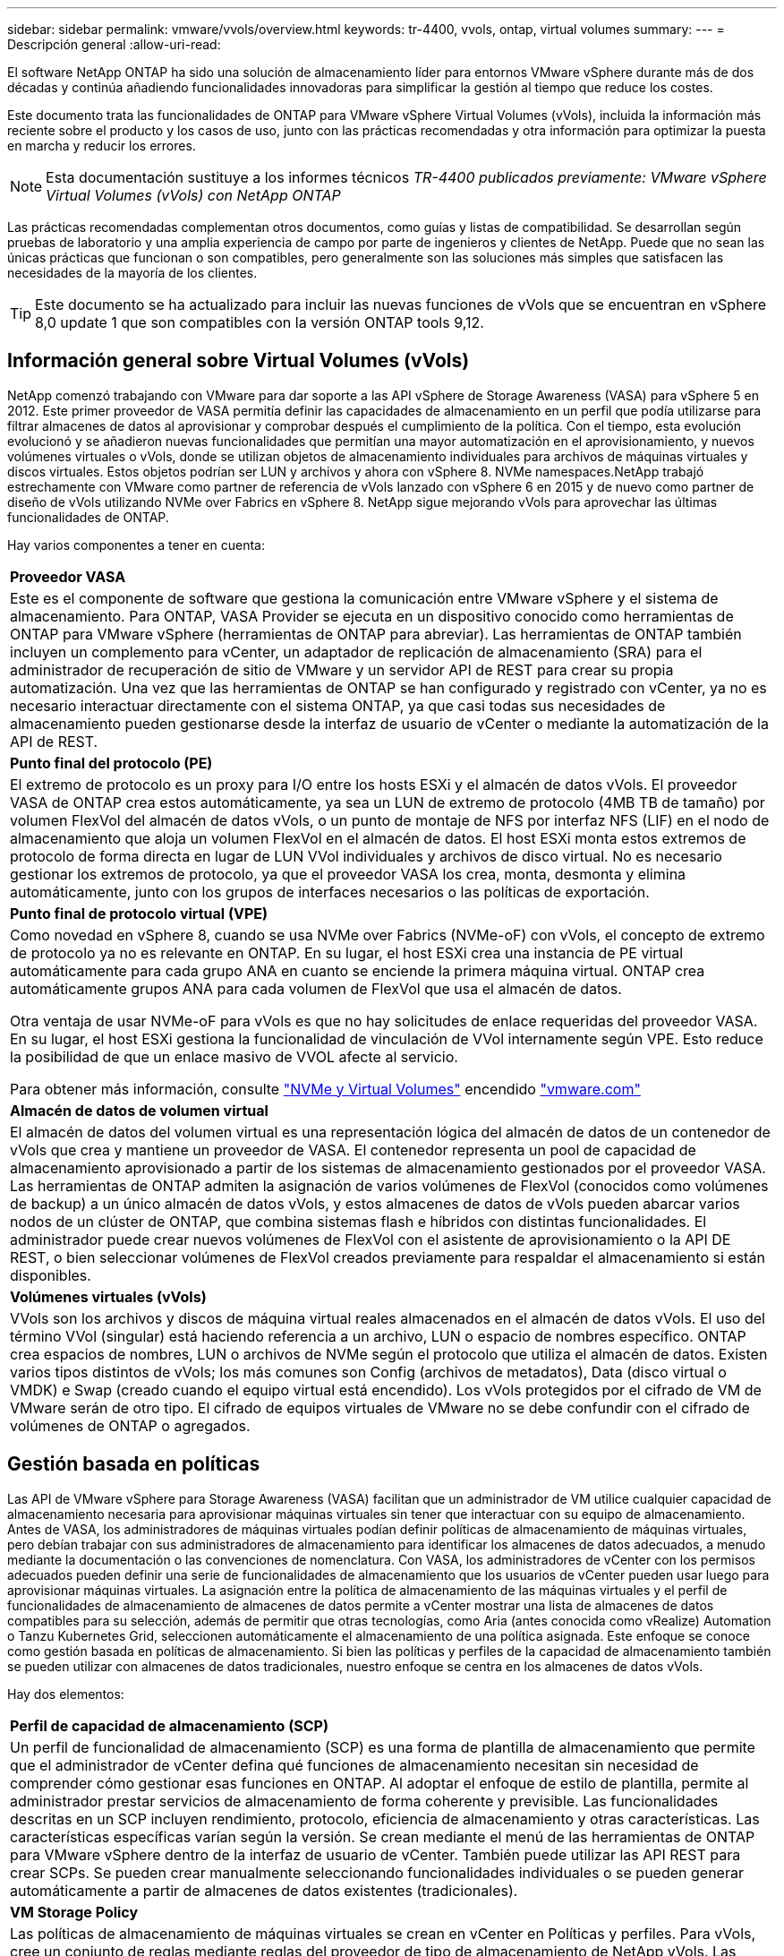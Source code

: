 ---
sidebar: sidebar 
permalink: vmware/vvols/overview.html 
keywords: tr-4400, vvols, ontap, virtual volumes 
summary:  
---
= Descripción general
:allow-uri-read: 


[role="lead"]
El software NetApp ONTAP ha sido una solución de almacenamiento líder para entornos VMware vSphere durante más de dos décadas y continúa añadiendo funcionalidades innovadoras para simplificar la gestión al tiempo que reduce los costes.

Este documento trata las funcionalidades de ONTAP para VMware vSphere Virtual Volumes (vVols), incluida la información más reciente sobre el producto y los casos de uso, junto con las prácticas recomendadas y otra información para optimizar la puesta en marcha y reducir los errores.


NOTE: Esta documentación sustituye a los informes técnicos _TR-4400 publicados previamente: VMware vSphere Virtual Volumes (vVols) con NetApp ONTAP_

Las prácticas recomendadas complementan otros documentos, como guías y listas de compatibilidad. Se desarrollan según pruebas de laboratorio y una amplia experiencia de campo por parte de ingenieros y clientes de NetApp. Puede que no sean las únicas prácticas que funcionan o son compatibles, pero generalmente son las soluciones más simples que satisfacen las necesidades de la mayoría de los clientes.


TIP: Este documento se ha actualizado para incluir las nuevas funciones de vVols que se encuentran en vSphere 8,0 update 1 que son compatibles con la versión ONTAP tools 9,12.



== Información general sobre Virtual Volumes (vVols)

NetApp comenzó trabajando con VMware para dar soporte a las API vSphere de Storage Awareness (VASA) para vSphere 5 en 2012. Este primer proveedor de VASA permitía definir las capacidades de almacenamiento en un perfil que podía utilizarse para filtrar almacenes de datos al aprovisionar y comprobar después el cumplimiento de la política. Con el tiempo, esta evolución evolucionó y se añadieron nuevas funcionalidades que permitían una mayor automatización en el aprovisionamiento, y nuevos volúmenes virtuales o vVols, donde se utilizan objetos de almacenamiento individuales para archivos de máquinas virtuales y discos virtuales. Estos objetos podrían ser LUN y archivos y ahora con vSphere 8. NVMe namespaces.NetApp trabajó estrechamente con VMware como partner de referencia de vVols lanzado con vSphere 6 en 2015 y de nuevo como partner de diseño de vVols utilizando NVMe over Fabrics en vSphere 8. NetApp sigue mejorando vVols para aprovechar las últimas funcionalidades de ONTAP.

Hay varios componentes a tener en cuenta:

|===


| *Proveedor VASA* 


| Este es el componente de software que gestiona la comunicación entre VMware vSphere y el sistema de almacenamiento. Para ONTAP, VASA Provider se ejecuta en un dispositivo conocido como herramientas de ONTAP para VMware vSphere (herramientas de ONTAP para abreviar). Las herramientas de ONTAP también incluyen un complemento para vCenter, un adaptador de replicación de almacenamiento (SRA) para el administrador de recuperación de sitio de VMware y un servidor API de REST para crear su propia automatización. Una vez que las herramientas de ONTAP se han configurado y registrado con vCenter, ya no es necesario interactuar directamente con el sistema ONTAP, ya que casi todas sus necesidades de almacenamiento pueden gestionarse desde la interfaz de usuario de vCenter o mediante la automatización de la API de REST. 


| *Punto final del protocolo (PE)* 


| El extremo de protocolo es un proxy para I/O entre los hosts ESXi y el almacén de datos vVols. El proveedor VASA de ONTAP crea estos automáticamente, ya sea un LUN de extremo de protocolo (4MB TB de tamaño) por volumen FlexVol del almacén de datos vVols, o un punto de montaje de NFS por interfaz NFS (LIF) en el nodo de almacenamiento que aloja un volumen FlexVol en el almacén de datos. El host ESXi monta estos extremos de protocolo de forma directa en lugar de LUN VVol individuales y archivos de disco virtual. No es necesario gestionar los extremos de protocolo, ya que el proveedor VASA los crea, monta, desmonta y elimina automáticamente, junto con los grupos de interfaces necesarios o las políticas de exportación. 


| *Punto final de protocolo virtual (VPE)* 


 a| 
Como novedad en vSphere 8, cuando se usa NVMe over Fabrics (NVMe-oF) con vVols, el concepto de extremo de protocolo ya no es relevante en ONTAP. En su lugar, el host ESXi crea una instancia de PE virtual automáticamente para cada grupo ANA en cuanto se enciende la primera máquina virtual. ONTAP crea automáticamente grupos ANA para cada volumen de FlexVol que usa el almacén de datos.

Otra ventaja de usar NVMe-oF para vVols es que no hay solicitudes de enlace requeridas del proveedor VASA. En su lugar, el host ESXi gestiona la funcionalidad de vinculación de VVol internamente según VPE. Esto reduce la posibilidad de que un enlace masivo de VVOL afecte al servicio.

Para obtener más información, consulte https://docs.vmware.com/en/VMware-vSphere/8.0/vsphere-storage/GUID-23B47AAC-6A31-466C-84F9-8CF8F1CDD149.html["NVMe y Virtual Volumes"^] encendido https://docs.vmware.com/en/VMware-vSphere/8.0/vsphere-storage/GUID-23B47AAC-6A31-466C-84F9-8CF8F1CDD149.html["vmware.com"^]



| *Almacén de datos de volumen virtual* 


| El almacén de datos del volumen virtual es una representación lógica del almacén de datos de un contenedor de vVols que crea y mantiene un proveedor de VASA. El contenedor representa un pool de capacidad de almacenamiento aprovisionado a partir de los sistemas de almacenamiento gestionados por el proveedor VASA. Las herramientas de ONTAP admiten la asignación de varios volúmenes de FlexVol (conocidos como volúmenes de backup) a un único almacén de datos vVols, y estos almacenes de datos de vVols pueden abarcar varios nodos de un clúster de ONTAP, que combina sistemas flash e híbridos con distintas funcionalidades. El administrador puede crear nuevos volúmenes de FlexVol con el asistente de aprovisionamiento o la API DE REST, o bien seleccionar volúmenes de FlexVol creados previamente para respaldar el almacenamiento si están disponibles. 


| *Volúmenes virtuales (vVols)* 


| VVols son los archivos y discos de máquina virtual reales almacenados en el almacén de datos vVols. El uso del término VVol (singular) está haciendo referencia a un archivo, LUN o espacio de nombres específico. ONTAP crea espacios de nombres, LUN o archivos de NVMe según el protocolo que utiliza el almacén de datos. Existen varios tipos distintos de vVols; los más comunes son Config (archivos de metadatos), Data (disco virtual o VMDK) e Swap (creado cuando el equipo virtual está encendido). Los vVols protegidos por el cifrado de VM de VMware serán de otro tipo. El cifrado de equipos virtuales de VMware no se debe confundir con el cifrado de volúmenes de ONTAP o agregados. 
|===


== Gestión basada en políticas

Las API de VMware vSphere para Storage Awareness (VASA) facilitan que un administrador de VM utilice cualquier capacidad de almacenamiento necesaria para aprovisionar máquinas virtuales sin tener que interactuar con su equipo de almacenamiento. Antes de VASA, los administradores de máquinas virtuales podían definir políticas de almacenamiento de máquinas virtuales, pero debían trabajar con sus administradores de almacenamiento para identificar los almacenes de datos adecuados, a menudo mediante la documentación o las convenciones de nomenclatura. Con VASA, los administradores de vCenter con los permisos adecuados pueden definir una serie de funcionalidades de almacenamiento que los usuarios de vCenter pueden usar luego para aprovisionar máquinas virtuales. La asignación entre la política de almacenamiento de las máquinas virtuales y el perfil de funcionalidades de almacenamiento de almacenes de datos permite a vCenter mostrar una lista de almacenes de datos compatibles para su selección, además de permitir que otras tecnologías, como Aria (antes conocida como vRealize) Automation o Tanzu Kubernetes Grid, seleccionen automáticamente el almacenamiento de una política asignada. Este enfoque se conoce como gestión basada en políticas de almacenamiento. Si bien las políticas y perfiles de la capacidad de almacenamiento también se pueden utilizar con almacenes de datos tradicionales, nuestro enfoque se centra en los almacenes de datos vVols.

Hay dos elementos:

|===


| *Perfil de capacidad de almacenamiento (SCP)* 


| Un perfil de funcionalidad de almacenamiento (SCP) es una forma de plantilla de almacenamiento que permite que el administrador de vCenter defina qué funciones de almacenamiento necesitan sin necesidad de comprender cómo gestionar esas funciones en ONTAP. Al adoptar el enfoque de estilo de plantilla, permite al administrador prestar servicios de almacenamiento de forma coherente y previsible. Las funcionalidades descritas en un SCP incluyen rendimiento, protocolo, eficiencia de almacenamiento y otras características. Las características específicas varían según la versión. Se crean mediante el menú de las herramientas de ONTAP para VMware vSphere dentro de la interfaz de usuario de vCenter. También puede utilizar las API REST para crear SCPs. Se pueden crear manualmente seleccionando funcionalidades individuales o se pueden generar automáticamente a partir de almacenes de datos existentes (tradicionales). 


| *VM Storage Policy* 


| Las políticas de almacenamiento de máquinas virtuales se crean en vCenter en Políticas y perfiles. Para vVols, cree un conjunto de reglas mediante reglas del proveedor de tipo de almacenamiento de NetApp vVols. Las herramientas de ONTAP proporcionan un enfoque simplificado al permitirle simplemente seleccionar un SCP en lugar de obligarlo a especificar reglas individuales. 
|===
Tal como se ha mencionado anteriormente, el uso de políticas puede ayudar a simplificar la tarea de aprovisionar un volumen. Solo tiene que seleccionar una política adecuada y el proveedor VASA mostrará los almacenes de datos de vVols compatibles con esa política y colocará el VVOL en un volumen FlexVol individual conforme a la normativa (figura 1).



=== Puesta en marcha de equipos virtuales mediante políticas de almacenamiento

image::vvols-image3.png[Ponga en marcha equipos virtuales mediante la normativa de almacenamiento,800,480]

Una vez que se aprovisiona una máquina virtual, el proveedor VASA seguirá comprobando el cumplimiento de normativas y alertará al administrador de máquinas virtuales con una alarma en vCenter cuando el volumen de respaldo ya no cumpla con la política (figura 2).



=== Cumplimiento de políticas de almacenamiento de máquinas virtuales

image::vvols-image4.png[Cumplimiento de la política de almacenamiento de máquinas virtuales,320,100]



== Suppor de NetApp vVols

ONTAP de NetApp ha admitido la especificación de VASA desde su versión inicial en 2012. Aunque otros sistemas de almacenamiento de NetApp son compatibles con VASA, este documento se centra en las versiones compatibles actualmente de ONTAP 9.



=== ONTAP de NetApp

Además de ONTAP 9 en los sistemas AFF, ASA y FAS, NetApp admite las cargas de trabajo de VMware en ONTAP Select, Amazon FSx para ONTAP de NetApp con VMware Cloud en AWS, Azure NetApp Files con la solución de VMware Azure, Cloud Volumes Service con Google Cloud VMware Engine y el almacenamiento privado de NetApp en Equinix sin embargo, la funcionalidad específica puede variar según el proveedor de servicios y la conectividad de red disponible. También está disponible el acceso desde invitados de vSphere a los datos almacenados en dichas configuraciones, así como en Cloud Volumes ONTAP.

En el momento de la publicación, los entornos de los proveedores a hiperescala se limitan solo a los almacenes de datos NFS v3 tradicionales, por lo tanto, los vVols solo están disponibles con sistemas ONTAP en las instalaciones o sistemas conectados al cloud que ofrecen la funcionalidad completa de sistemas en las instalaciones como los alojados por partners de NetApp y proveedores de servicios de todo el mundo.

_Para obtener más información sobre ONTAP, consulte https://docs.netapp.com/us-en/ontap-family/["Documentación de productos de ONTAP"^]_

_Para obtener más información acerca de las prácticas recomendadas para ONTAP y VMware vSphere, consulte https://docs.netapp.com/us-en/netapp-solutions/virtualization/vsphere_ontap_ontap_for_vsphere.html["CONSULTE TR-4597"^]_



== Ventajas del uso de vVols con ONTAP

Cuando VMware introdujo la compatibilidad de vVols con VASA 2,0 en 2015, lo describió como «un marco de integración y gestión que ofrece un nuevo modelo operativo para almacenamiento externo (SAN/NAS)». Este modelo operativo ofrece varios beneficios junto con el almacenamiento de ONTAP.



=== Gestión basada en políticas

Tal como se explica en la sección 1,2, la gestión basada en políticas permite aprovisionar máquinas virtuales y gestionarse posteriormente usando políticas predefinidas. Esto puede ayudar a las operaciones DE TI DE varias maneras:

* * Aumentar velocidad.* Las herramientas ONTAP eliminan la necesidad de que el administrador de vCenter abra tickets con el equipo de almacenamiento para las actividades de aprovisionamiento de almacenamiento. Sin embargo, las funciones de RBAC de las herramientas de ONTAP en vCenter y en el sistema de ONTAP aún permiten equipos independientes (como equipos de almacenamiento) o actividades independientes del mismo equipo restringiendo el acceso a funciones específicas si se desea.
* * Provisionamiento más inteligente. * Las capacidades del sistema de almacenamiento se pueden exponer a través de las API de VASA, lo que permite que los flujos de trabajo de aprovisionamiento aprovechen las capacidades avanzadas sin que el administrador de VM tenga que entender cómo administrar el sistema de almacenamiento.
* * Provisionamiento más rápido.* Se pueden admitir diferentes capacidades de almacenamiento en un único almacén de datos y seleccionarlas automáticamente según sea apropiado para una VM basada en la política de VM.
* *Evite errores.* Las políticas de almacenamiento y VM se desarrollan con anticipación y se aplican según sea necesario sin tener que personalizar el almacenamiento cada vez que se aprovisiona una VM. Las alarmas de cumplimiento de normativas se generan cuando las funcionalidades de almacenamiento van más allá de las políticas definidas. Como se ha mencionado anteriormente, los SCPs hacen que el aprovisionamiento inicial sea predecible y repetible, mientras que basar las políticas de almacenamiento de los equipos virtuales en los SCPs garantiza una ubicación precisa.
* * Mejor gestión de la capacidad.* Las herramientas VASA y ONTAP permiten ver la capacidad de almacenamiento hasta el nivel agregado induvial si es necesario y proporcionar múltiples capas de alerta en el caso de que la capacidad comience a agotarse.




=== Gestión granular de máquinas virtuales en el SAN moderno

Los sistemas de ALMACENAMIENTO SAN que utilizan Fibre Channel e iSCSI fueron los primeros en admitir VMware para ESX, pero no han podido gestionar archivos y discos de máquina virtual individuales desde el sistema de almacenamiento. En su lugar, se aprovisionan los LUN y VMFS gestiona los archivos individuales. Esto hace que sea difícil para el sistema de almacenamiento gestionar directamente el rendimiento, clonación y protección del almacenamiento de equipos virtuales individuales. VVols ofrece la granularidad del almacenamiento de la que los clientes que utilizan almacenamiento NFS ya disfrutan con las funciones SAN sólidas y de alto rendimiento de ONTAP.

Ahora, con las herramientas vSphere 8 y ONTAP para VMware vSphere 9,12 y versiones posteriores, esos mismos controles granulares que utilizan vVols para los protocolos heredados basados en SCSI están ahora disponibles en la SAN Fibre Channel moderna que utiliza NVMe over Fabrics para obtener un rendimiento aún mayor a escala. Con la actualización 1 de vSphere 8,0, ahora es posible implementar una solución NVMe integral completa usando vVols sin ninguna traducción de I/O en la pila de almacenamiento del hipervisor.



=== Mayor capacidad de descarga de soluciones de almacenamiento

Si bien VAAI ofrece varias operaciones que se descargan en el almacenamiento, existen algunas lagunas que se solucionan por el proveedor VASA. VAAI de SAN no puede descargar las snapshots gestionadas de VMware en el sistema de almacenamiento. VAAI de NFS puede descargar las copias Snapshot gestionadas por máquinas virtuales, pero existen limitaciones para colocar una máquina virtual con copias Snapshot de almacenamiento nativas. Dado que los vVols utilizan LUN, espacios de nombres o archivos individuales para discos de máquinas virtuales, ONTAP puede clonar de forma rápida y eficiente los archivos o LUN para crear copias Snapshot granulares de máquina virtual que ya no requieren archivos delta. VAAI de NFS tampoco admite operaciones de descarga de copias para migraciones activas de Storage vMotion (activadas). La máquina virtual debe apagarse para permitir la descarga de la migración cuando utilice VAAI con almacenes de datos NFS tradicionales. El proveedor VASA en las herramientas de ONTAP permite clones casi instantáneos con un uso eficiente del almacenamiento para migraciones activas e inactivas, y también admite copias casi instantáneas para migraciones entre volúmenes de vVols. Gracias a estas importantes ventajas en términos de eficiencia del almacenamiento, puede que pueda aprovechar al máximo las cargas de trabajo vVols de la https://www.netapp.com/pdf.html?item=/media/8207-flyer-efficiency-guaranteepdf.pdf["Garantía de eficiencia"] programa. De la misma manera, si los clones entre volúmenes que utilizan VAAI no cumplen sus requisitos, probablemente podrá solucionar su reto empresarial gracias a las mejoras en la experiencia de copia con vVols.



=== Casos de uso comunes para vVols

Además de estos beneficios, también se observan estos casos de uso comunes para el almacenamiento de VVOL:

* *Provisionamiento bajo demanda de VMs*
+
** Cloud privado o IaaS de proveedor de servicios.
** Aproveche la automatización y la orquestación mediante la suite Aria (anteriormente vRealize), OpenStack, etc.


* *Discos de primera clase (FCDs)*
+
** Volúmenes persistentes de VMware Tanzu Kubernetes Grid [TKG].
** Proporcione servicios similares a los de Amazon EBS mediante la gestión independiente del ciclo de vida de VMDK.


* *Provisionamiento bajo demanda de VMs temporales*
+
** Laboratorios de prueba/desarrollo
** Entornos de formación






=== Beneficios comunes con vVols

Cuando se utiliza a su máximo beneficio, como en los casos de uso anteriores, vVols proporciona las siguientes mejoras específicas:

* Los clones se crean rápidamente en un solo volumen, o entre varios volúmenes de un clúster de ONTAP, lo cual es una ventaja en comparación con los clones tradicionales con VAAI habilitada. Además, hacen un almacenamiento eficiente. Los clones dentro de un volumen utilizan el clon de archivos de ONTAP, que es como volúmenes FlexClone y solo almacenan cambios del archivo VVol/LUN/espacio de nombres de origen. Con el fin de que los equipos virtuales a largo plazo para la producción u otras aplicaciones se creen con rapidez, ocupan un espacio mínimo y pueden beneficiarse de la protección a nivel de equipo virtual (con el complemento SnapCenter de NetApp para VMware vSphere, copias Snapshot gestionadas de VMware o backup VADP) y gestión del rendimiento (con la calidad de servicio de ONTAP).
* Los vVols son la tecnología de almacenamiento ideal cuando se utiliza TKG con vSphere CSI, lo que proporciona capacidades y clases de almacenamiento discretas gestionadas por el administrador de vCenter.
* Los servicios similares a Amazon EBS se pueden entregar a través de FCDs porque un VMDK FCD, como su nombre indica, es un ciudadano de primera clase en vSphere y tiene un ciclo de vida que se puede administrar de forma independiente, independientemente de las VM a las que pueda estar conectado.

